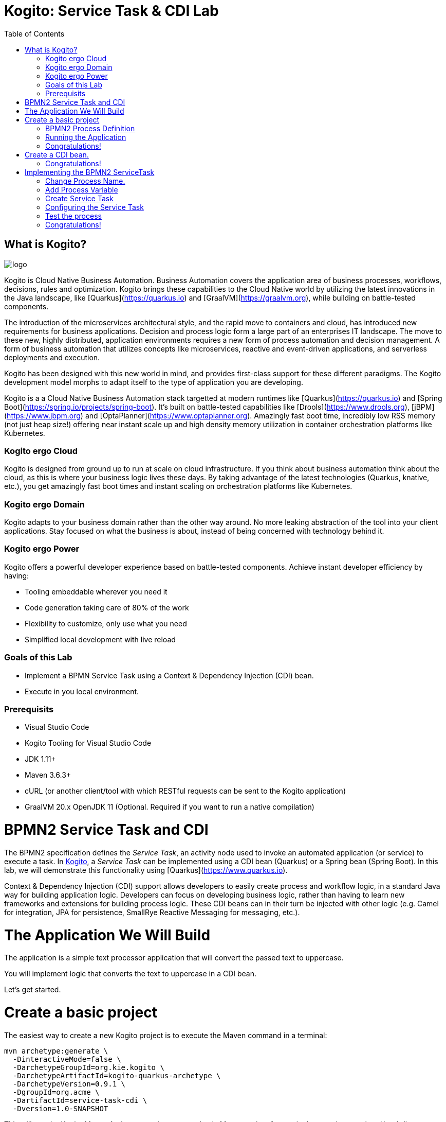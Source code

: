 :scrollbar:
:toc2:
:source-highlighter: pygments
:pygments-style: emacs
:linkattrs:


= Kogito: Service Task & CDI Lab

== What is Kogito?

image:images/logo.png[logo]

Kogito is Cloud Native Business Automation. Business Automation covers the application area of business processes, workflows, decisions, rules and optimization. Kogito brings these capabilities to the Cloud Native world by utilizing the latest innovations in the Java landscape, like [Quarkus](https://quarkus.io) and [GraalVM](https://graalvm.org), while building on battle-tested components.

The introduction of the microservices architectural style, and the rapid move to containers and cloud, has introduced new requirements for business applications. Decision and process logic form a large part of an enterprises IT landscape. The move to these new, highly distributed, application environments requires a new form of process automation and decision management. A form of business automation that utilizes concepts like microservices, reactive and event-driven applications, and serverless deployments and execution.

Kogito has been designed with this new world in mind, and provides first-class support for these different paradigms. The Kogito development model morphs to adapt itself to the type of application you are developing.

Kogito is a a Cloud Native Business Automation stack targetted at modern runtimes like [Quarkus](https://quarkus.io) and [Spring Boot](https://spring.io/projects/spring-boot). It's built on battle-tested capabilities like [Drools](https://www.drools.org), [jBPM](https://www.jbpm.org) and [OptaPlanner](https://www.optaplanner.org). Amazingly fast boot time, incredibly low RSS memory (not just heap size!) offering near instant scale up and high density memory utilization in container orchestration platforms like Kubernetes.

=== Kogito ergo Cloud

Kogito is designed from ground up to run at scale on cloud infrastructure. If you think about business automation think about the cloud, as this is where your business logic lives these days. By taking advantage of the latest technologies (Quarkus, knative, etc.), you get amazingly fast boot times and instant scaling on orchestration platforms like Kubernetes.

=== Kogito ergo Domain

Kogito adapts to your business domain rather than the other way around. No more leaking abstraction of the tool into your client applications. Stay focused on what the business is about, instead of being concerned with technology behind it.

=== Kogito ergo Power
Kogito offers a powerful developer experience based on battle-tested components. Achieve instant developer efficiency by having:

* Tooling embeddable wherever you need it
* Code generation taking care of 80% of the work
* Flexibility to customize, only use what you need
* Simplified local development with live reload


=== Goals of this Lab

* Implement a BPMN Service Task using a Context & Dependency Injection (CDI) bean.
* Execute in you local environment.

=== Prerequisits

* Visual Studio Code
* Kogito Tooling for Visual Studio Code
* JDK 1.11+
* Maven 3.6.3+
* cURL (or another client/tool with which RESTful requests can be sent to the Kogito application)
* GraalVM 20.x OpenJDK 11 (Optional. Required if you want to run a native compilation)


= BPMN2 Service Task and CDI

The BPMN2 specification defines the _Service Task_, an activity node used to invoke an automated application (or service) to execute a task.
In https://kogito.kie.org[Kogito], a _Service Task_ can be implemented using a CDI bean (Quarkus) or a Spring bean (Spring Boot).
In this lab, we will demonstrate this functionality using [Quarkus](https://www.quarkus.io).

Context & Dependency Injection (CDI) support allows developers to easily create process and workflow logic, in a standard Java way for building application logic.
Developers can focus on developing business logic, rather than having to learn new frameworks and extensions for building process logic.
These CDI beans can in their turn be injected with other logic (e.g. Camel for integration, JPA for persistence, SmallRye Reactive Messaging for messaging, etc.).

= The Application We Will Build

The application is a simple text processor application that will convert the passed text to uppercase.

You will implement logic that converts the text to uppercase in a CDI bean.

Let's get started.

= Create a basic project

The easiest way to create a new Kogito project is to execute the Maven command in a terminal:

```console
mvn archetype:generate \
  -DinteractiveMode=false \
  -DarchetypeGroupId=org.kie.kogito \
  -DarchetypeArtifactId=kogito-quarkus-archetype \
  -DarchetypeVersion=0.9.1 \
  -DgroupId=org.acme \
  -DartifactId=service-task-cdi \
  -Dversion=1.0-SNAPSHOT
```

This will use the Kogito Maven Archetype and generate a basic Maven project for you in the `service-task-cdi` subdirectory. The project consists of:

* The Maven structure.
* Example `test-process.bpmn2` BPMN2 process definition.
* An OpenAPI Swagger-UI at `http://localhost:8080/swagger-ui`.

Once the project is generated, open the project in Visual Studio Code:

```
$ cd service-task-cdi
$ code .
```

== BPMN2 Process Definition

The default Kogito application contains a sample process called `test-process.bpmn2`. We will use this file as the base of our project.

In the `src/main/resources` folder of our project, click on the `test-process.bpmn2` file to open the file in the Kogito BPMN editor.

image:images/vscode-kogito-test-process-bpmn.png[Test Process]

We will use this process definition as the base of our application.

== Running the Application

We will now run the Kogito application in development mode. This allows us to keep the application running while implementing our application logic.
Kogito and Quarkus will _hot reload_ the application when it is accessed and changes have been detected.

Go back to your terminal (or open the integrated terminal in Visual Studio Code).

image:images/vscode-integrated-terminal.png[VSCode POM]

Make sure that you're in the root directory of the `service-task-cdi` project (the directory containing the `pom.xml` file).
We are ready to run our application. Run the following command to start the application in Quarkus development mode:

`$ mvn clean compile quarkus:dev`

When the application has started, you can access the http://localhost:8080/swagger-ui[Swagger UI]

You should see the following page:

image:images/new-kogito-quarkus-swagger-ui.png[Swagger UI]

It's working!

== Congratulations!

You've seen how to create the skeleton of basic Kogito app, and open the base process definition in the [Kogito Online Tooling](https://kiegroup.github.io/kogito-online/#/). Finally, you've started the application in _Quarkus dev-mode_.

= Create a CDI bean.

To create a new CDI bean, we simply create a new Java file in our `src/main/java` folder. We want to define this bean in the `org.acme` package.
To do this opn the `org/acme` folder in the `src/main/java` folde of your project, and in this folder create a new file called `TextProcessor.java`.

image:images/vscode-new-textprocessor.java[New TextProcessor.java]

We can now add the class definition to our Java file. Replace the content of our newly created `TextProcessor.java` file with the following code snippet:

```java
package org.acme;

import javax.enterprise.context.ApplicationScoped;

/**
 * TextProcessor
 */
//Add CDI annotation here
public class TextProcessor {

//Add toUpper method here

}
```

First, we want to implement our logic. Our process needs to convert all text that is passed to it to uppercase.
Therefore, we create a method that accepts a `String` as input, and returns the converted `String` as its output.
We will call the method `toUpper`.

Add the following code snippet to the `TextProcessor.java` class, at the place of the `//Add toUpper method here` comment:
```java
  public String toUpper(String text) {
    return text.toUpperCase();
  }
```

Finally, we need to add the `@ApplicationScoped` CDI annotation to turn our Java bean into a CDI bean.

Add the following annotation to the `TextProcessor.java` class, at the place of the `//Add CDI annotation here` comment:
```java
@ApplicationScoped
```

Since we still have our app running using in Quarkus dev-mode, when you make these changes and reload the endpoint, Quarkus will notice all of these changes and live-reload them.

== Congratulations!

We've implemented a CDI bean in our Kogito application that can be used as the implementation of a BPMN2 _Service Task_.

= Implementing the BPMN2 ServiceTask

To use the CDI bean we've just created, we need to implement a BPMN2 _ServiceTask_ in our application.

Re-open the `test-process.bpmn` file in the `src/main/resources` folder of your project in VSCode.

== Change Process Name.

We will first change the _name_ and _id_ of the process. This, among other things, controls the name of the RESTful resource (URL) that will be generated for this process by Kogito.

In the BPMN editor, click on the pencil icon in the upper-right corner to open the properties panel.

image:images/kogito-service-task-cdi-bpmn-editor-open-properties-panel.png[BPMN Editor Properties Panel]

Change the _Name_ and _ID_ of the process to `text_processor`.

image:images/kogito-service-task-cdi-process-name.png[Process Name]

== Add Process Variable

Our application's functionality is to take an input `String` and convert it to uppercase. So, our process definition requires a process variable of type `String` to carry the data through the process.

Scroll down in the properties panel until you see the section _Process Data_. Expand this section and click on the _+_ sign to add a new process variable. Give the variable the name `mytext` and the type `String`. Leave the _KPI_ checkbox unchecked.

image:images/kogito-service-task-cdi-process-variable.png[Process Variable]

== Create Service Task

In the diagram, double-click on the `Hello` _Script Task_ to change the name of the node. Change the name to `Process Text`.

image:images/kogito-service-task-cdi-process-text-node.png[Process Text Node]

Next, we need to change the node from a _Script Task_ to a _Service Task_. To do this, click on the node, hoover over the gear icon in the lower-left corner of the node, and select _Convert into Service Task_ in the menu.

image:images/kogito-service-task-cdi-convert-into-service-task.png[Convert Into Service Task]

== Configuring the Service Task

We can now configure the _Service Task_ so that it calls the `toUpper` method of our `TextProcessor` CDI bean, pass the `mytext` process variable to it, and map the result back.
To do this, select the `Process Text` _Service Task_, and open the properties panel on the right side of the screen. Expand the _Implementation/Execution_ section. Set the following values:

* Implementation: `Java`
* Interface: `org.acme.TextProcessor`
* Operation: `toUpper`

image:images/kogito-service-task-cdi-service-task-implementation.png[Service Task Implementation]

With the implementation configuration set, we can now configure the data _Assignments_. In the properties panel, click on the pencil icon in the _Assignments_ section.
In the form that opens, add the following _input_ and _output_ data assignments.

image:images/kogito-service-task-cdi-service-task-data-assignment.png[Service Task Data Assignment]

Note that the _Name_ of the input assignment is the name of the `toUpper` method argument in our `TextProcessor` CDI bean.

We have now implemented our process definition. Make sure to save the file.

== Test the process

Because we're using the hot-reload functionality of Kogito and Quarkus, we don't need to recompile and restart our application after we've implemented our functionality.
We can simply send a new request, and the application will hot/live reload and serve the request. With the following request, we send the text `hello` to our process:

If you've cURL installed on your system, execute the following command in a terminal. This will send a request with the payload `"mytext": "hello"` to our Kogito service.

`$ curl -X POST "http://localhost:8080/text_processor" -H "accept: application/json" -H "Content-Type: application/json" -d "{ \"mytext\": \"hello\"}"`

The reply will be the same data converted to _uppercase_.

== Congratulations!

In this scenario you've implemented the logic of a BPMN _Service Task_ node using CDI. There is much more to Kogito than CDI and hot-reload, so keep on exploring additional scenarios to learn more, and be sure to visit [kogito.kie.org](https://kogito.kie.org) to learn even more about the architecture and capabilities of this exciting new framework for Cloud Native Business Automation.

In this lab, we've learned how to implement the logic of a Kogito BPMN2 Service Task with a CDI bean.
A foundational aspect of Kogito is that it is developer focussed.
By integrating with various Java standards and de-facto standards, Kogito allows developers of business applications to use their existing skills and tools to build cloud-native process, worklfow, decision and rules applications.
